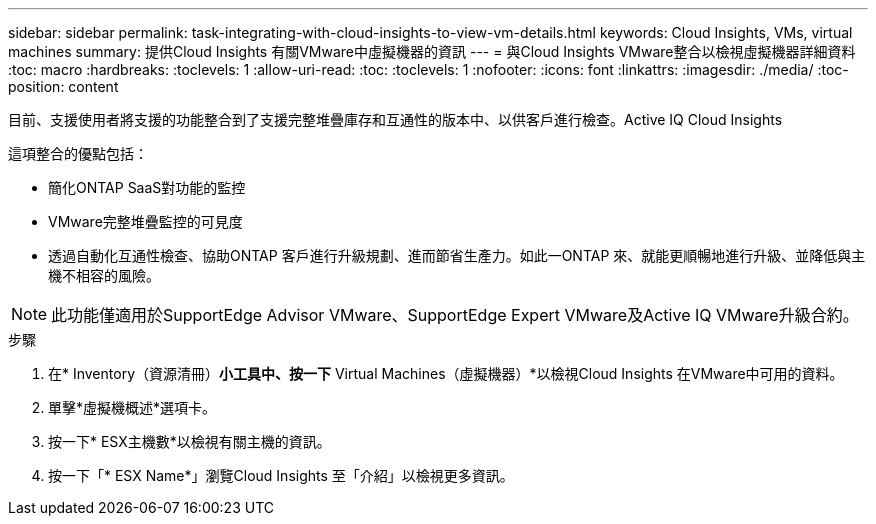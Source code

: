 ---
sidebar: sidebar 
permalink: task-integrating-with-cloud-insights-to-view-vm-details.html 
keywords: Cloud Insights, VMs, virtual machines 
summary: 提供Cloud Insights 有關VMware中虛擬機器的資訊 
---
= 與Cloud Insights VMware整合以檢視虛擬機器詳細資料
:toc: macro
:hardbreaks:
:toclevels: 1
:allow-uri-read: 
:toc: 
:toclevels: 1
:nofooter: 
:icons: font
:linkattrs: 
:imagesdir: ./media/
:toc-position: content


[role="lead"]
目前、支援使用者將支援的功能整合到了支援完整堆疊庫存和互通性的版本中、以供客戶進行檢查。Active IQ Cloud Insights

這項整合的優點包括：

* 簡化ONTAP SaaS對功能的監控
* VMware完整堆疊監控的可見度
* 透過自動化互通性檢查、協助ONTAP 客戶進行升級規劃、進而節省生產力。如此一ONTAP 來、就能更順暢地進行升級、並降低與主機不相容的風險。



NOTE: 此功能僅適用於SupportEdge Advisor VMware、SupportEdge Expert VMware及Active IQ VMware升級合約。

.步驟
. 在* Inventory（資源清冊）*小工具中、按一下* Virtual Machines（虛擬機器）*以檢視Cloud Insights 在VMware中可用的資料。
. 單擊*虛擬機概述*選項卡。
. 按一下* ESX主機數*以檢視有關主機的資訊。
. 按一下「* ESX Name*」瀏覽Cloud Insights 至「介紹」以檢視更多資訊。

